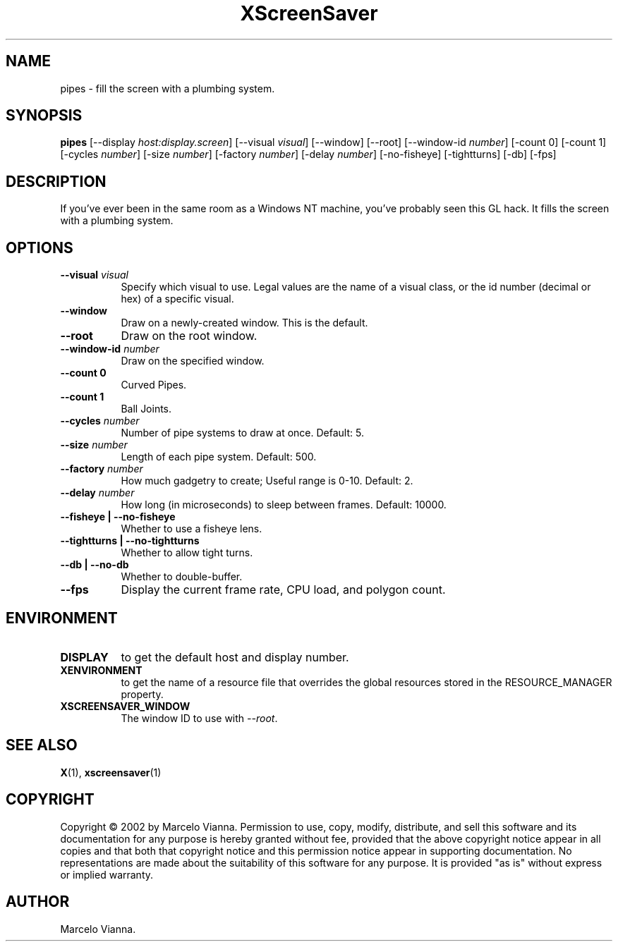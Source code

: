 .TH XScreenSaver 1 "" "X Version 11"
.SH NAME
pipes \- fill the screen with a plumbing system.
.SH SYNOPSIS
.B pipes
[\-\-display \fIhost:display.screen\fP]
[\-\-visual \fIvisual\fP]
[\-\-window]
[\-\-root]
[\-\-window\-id \fInumber\fP]
[-count 0]
[-count 1]
[-cycles \fInumber\fP]
[-size \fInumber\fP]
[-factory \fInumber\fP]
[-delay \fInumber\fP]
[-no-fisheye]
[-tightturns]
[-db]
[-fps]
.SH DESCRIPTION
If you've ever been in the same room as a Windows NT machine, you've
probably seen this GL hack.  It fills the screen with a plumbing system.
.SH OPTIONS
.TP 8
.B \-\-visual \fIvisual\fP
Specify which visual to use.  Legal values are the name of a visual class,
or the id number (decimal or hex) of a specific visual.
.TP 8
.B \-\-window
Draw on a newly-created window.  This is the default.
.TP 8
.B \-\-root
Draw on the root window.
.TP 8
.B \-\-window\-id \fInumber\fP
Draw on the specified window.
.TP 8
.B \-\-count 0
Curved Pipes.
.TP 8
.B \-\-count 1
Ball Joints.
.TP 8
.B \-\-cycles \fInumber\fP
Number of pipe systems to draw at once.  Default: 5.
.TP 8
.B \-\-size \fInumber\fP
Length of each pipe system.  Default: 500.
.TP 8
.B \-\-factory \fInumber\fP
How much gadgetry to create; Useful range is 0-10.  Default: 2.
.TP 8
.B \-\-delay \fInumber\fP
How long (in microseconds) to sleep between frames.  Default: 10000.
.TP 8
.B \-\-fisheye | \-\-no-fisheye
Whether to use a fisheye lens.
.TP 8
.B \-\-tightturns | \-\-no-tightturns
Whether to allow tight turns.
.TP 8
.B \-\-db | \-\-no-db
Whether to double-buffer.
.TP 8
.B \-\-fps
Display the current frame rate, CPU load, and polygon count.
.SH ENVIRONMENT
.PP
.TP 8
.B DISPLAY
to get the default host and display number.
.TP 8
.B XENVIRONMENT
to get the name of a resource file that overrides the global resources
stored in the RESOURCE_MANAGER property.
.TP 8
.B XSCREENSAVER_WINDOW
The window ID to use with \fI\-\-root\fP.
.SH SEE ALSO
.BR X (1),
.BR xscreensaver (1)
.SH COPYRIGHT
Copyright \(co 2002 by Marcelo Vianna.  Permission to use, copy, modify, 
distribute, and sell this software and its documentation for any purpose is 
hereby granted without fee, provided that the above copyright notice appear 
in all copies and that both that copyright notice and this permission notice
appear in supporting documentation.  No representations are made about the 
suitability of this software for any purpose.  It is provided "as is" without
express or implied warranty.
.SH AUTHOR
Marcelo Vianna.
